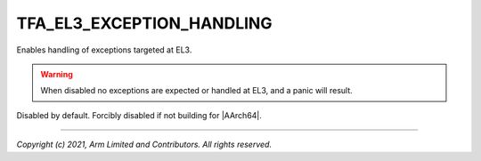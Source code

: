 TFA_EL3_EXCEPTION_HANDLING
==========================

.. default-domain:: cmake

.. variable:: TFA_EL3_EXCEPTION_HANDLING

Enables handling of exceptions targeted at EL3.

.. warning::

    When disabled no exceptions are expected or handled at EL3, and a panic will
    result.

Disabled by default. Forcibly disabled if not building for |AArch64|.

--------------

*Copyright (c) 2021, Arm Limited and Contributors. All rights reserved.*

